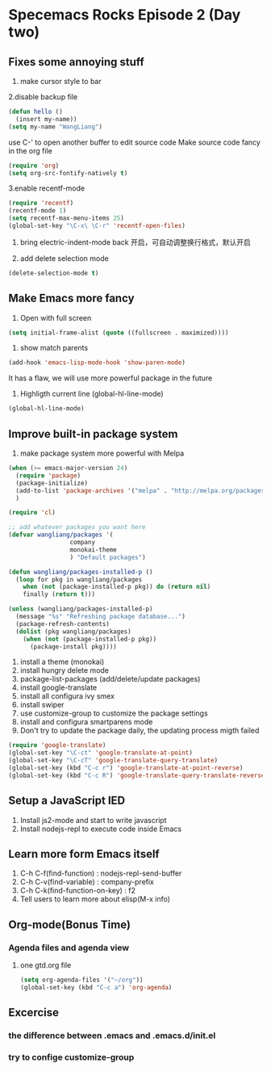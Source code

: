 * Specemacs Rocks Episode 2 (Day two)

** Fixes some annoying stuff
1. make cursor style to bar

2.disable backup file
#+BEGIN_SRC emacs-lisp
  (defun hello ()
    (insert my-name))
  (setq my-name "WangLiang")
#+END_SRC
use C-' to open another buffer to edit source code
Make source code fancy in the org file
#+BEGIN_SRC emacs-lisp
  (require 'org)
  (setq org-src-fontify-natively t)
#+END_SRC

3.enable recentf-mode 
#+BEGIN_SRC emacs-lisp
(require 'recentf)
(recentf-mode 1)
(setq recentf-max-menu-items 25)
(global-set-key "\C-x\ \C-r" 'recentf-open-files)
#+END_SRC

4. bring electric-indent-mode back 开启，可自动调整换行格式，默认开启

5. add delete selection mode
#+BEGIN_SRC emacs-lisp
  (delete-selection-mode t)
#+END_SRC

** Make Emacs more fancy
1. Open with full screen
#+BEGIN_SRC emacs-lisp
  (setq initial-frame-alist (quote ((fullscreen . maximized))))
#+END_SRC

2. show match parents
#+BEGIN_SRC emacs-lisp
  (add-hook 'emacs-lisp-mode-hook 'show-paren-mode)
#+END_SRC
It has a flaw, we will use more powerful package in the future

3. Highligth current line (global-hl-line-mode)
#+BEGIN_SRC emacs-lisp
  (global-hl-line-mode)
#+END_SRC
** Improve built-in package system
1. make package system more powerful with Melpa
#+BEGIN_SRC emacs-lisp
(when (>= emacs-major-version 24)
  (require 'package)
  (package-initialize)
  (add-to-list 'package-archives '("melpa" . "http://melpa.org/packages/") t)
  )

(require 'cl)

;; add whatever packages you want here
(defvar wangliang/packages '(
			     company
			     monokai-theme
			     ) "Default packages")

(defun wangliang/packages-installed-p ()
  (loop for pkg in wangliang/packages
	when (not (package-installed-p pkg)) do (return nil)
	finally (return t)))

(unless (wangliang/packages-installed-p)
  (message "%s" "Refreshing package database...")
  (package-refresh-contents)
  (dolist (pkg wangliang/packages)
    (when (not (package-installed-p pkg))
      (package-install pkg))))
#+END_SRC

1. install a theme (monokai)
2. install hungry delete mode
3. package-list-packages (add/delete/update packages)
4. install google-translate
5. install all configura ivy smex
6. install swiper
7. use customize-group to customize the package settings
8. install and configura smartparens mode
9. Don't try to update the package daily, the updating process migth failed
#+BEGIN_SRC emacs-lisp
(require 'google-translate)
(global-set-key "\C-ct" 'google-translate-at-point)
(global-set-key "\C-cT" 'google-translate-query-translate)
(global-set-key (kbd "C-c r") 'google-translate-at-point-reverse)
(global-set-key (kbd "C-c R") 'google-translate-query-translate-reverse)
#+END_SRC
** Setup a JavaScript IED
   1. Install js2-mode and start to write javascript
   2. Install nodejs-repl to execute code inside Emacs 
** Learn more form Emacs itself
   1. C-h C-f(find-function) : nodejs-repl-send-buffer
   2. C-h C-v(find-variable) : company-prefix
   3. C-h C-k(find-function-on-key) : f2
   4. Tell users to learn more about elisp(M-x info)
** Org-mode(Bonus Time)
*** Agenda files and agenda view
    1. one gtd.org file
       #+BEGIN_SRC emacs-lisp
         (setq org-agenda-files '("~/org"))
         (global-set-key (kbd "C-c a") 'org-agenda)
       #+END_SRC
** Excercise
*** the difference between .emacs and .emacs.d/init.el
*** try to confige customize-group
